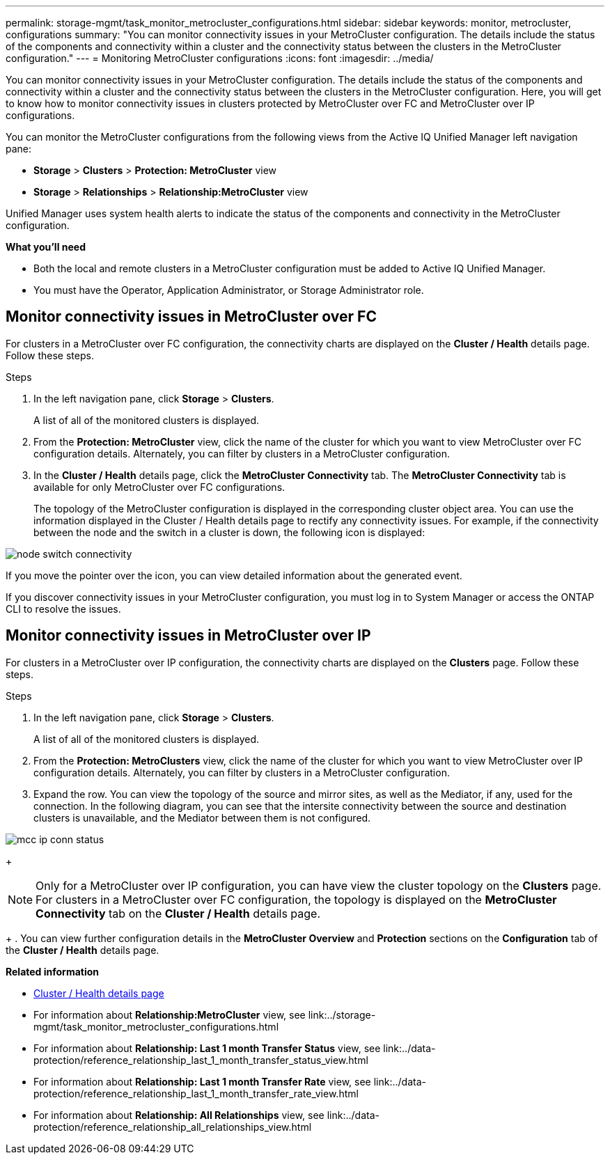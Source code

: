 ---
permalink: storage-mgmt/task_monitor_metrocluster_configurations.html
sidebar: sidebar
keywords: monitor, metrocluster, configurations
summary: "You can monitor connectivity issues in your MetroCluster configuration. The details include the status of the components and connectivity within a cluster and the connectivity status between the clusters in the MetroCluster configuration."
---
= Monitoring MetroCluster configurations
:icons: font
:imagesdir: ../media/

[.lead]
You can monitor connectivity issues in your MetroCluster configuration. The details include the status of the components and connectivity within a cluster and the connectivity status between the clusters in the MetroCluster configuration. Here, you will get to know how to monitor connectivity issues in clusters protected by MetroCluster over FC and MetroCluster over IP configurations.

You can monitor the MetroCluster configurations from the following views from the Active IQ Unified Manager left navigation pane:

* *Storage* > *Clusters* > *Protection: MetroCluster* view
* *Storage* > *Relationships* > *Relationship:MetroCluster* view

Unified Manager uses system health alerts to indicate the status of the components and connectivity in the MetroCluster configuration.

*What you'll need*

* Both the local and remote clusters in a MetroCluster configuration must be added to Active IQ Unified Manager.
* You must have the Operator, Application Administrator, or Storage Administrator role.

== Monitor connectivity issues in MetroCluster over FC

For clusters in a MetroCluster over FC configuration, the connectivity charts are displayed on the *Cluster / Health* details page. Follow these steps.

.Steps

. In the left navigation pane, click *Storage* > *Clusters*.
+
A list of all of the monitored clusters is displayed.

. From the *Protection: MetroCluster* view, click the name of the cluster for which you want to view MetroCluster over FC configuration details. Alternately, you can filter by clusters in a MetroCluster configuration.
. In the *Cluster / Health* details page, click the *MetroCluster Connectivity* tab. The *MetroCluster Connectivity* tab is available for only MetroCluster over FC configurations.
+ 
The topology of the MetroCluster configuration is displayed in the corresponding cluster object area.
You can use the information displayed in the Cluster / Health details page to rectify any connectivity issues. For example, if the connectivity between the node and the switch in a cluster is down, the following icon is displayed:

image::../media/node_switch_connectivity.gif[]

If you move the pointer over the icon, you can view detailed information about the generated event.

If you discover connectivity issues in your MetroCluster configuration, you must log in to System Manager or access the ONTAP CLI to resolve the issues.

== Monitor connectivity issues in MetroCluster over IP

For clusters in a MetroCluster over IP configuration, the connectivity charts are displayed on the *Clusters* page. Follow these steps.

.Steps

. In the left navigation pane, click *Storage* > *Clusters*.
+
A list of all of the monitored clusters is displayed.

. From the *Protection: MetroClusters* view, click the name of the cluster for which you want to view MetroCluster over IP configuration details. Alternately, you can filter by clusters in a MetroCluster configuration.
. Expand the row. You can view the topology of the source and mirror sites, as well as the Mediator, if any, used for the connection. In the following diagram, you can see that the intersite connectivity between the source and destination clusters is unavailable, and the Mediator between them is not configured.

image:mcc-ip-conn-status.png[]
+
[NOTE]
Only for a MetroCluster over IP configuration, you can have view the cluster topology on the *Clusters* page. For clusters in a MetroCluster over FC configuration, the topology is displayed on the *MetroCluster Connectivity* tab on the *Cluster / Health* details page.
+
. You can view further configuration details in the *MetroCluster Overview* and *Protection* sections on the *Configuration* tab of the *Cluster / Health* details page.


*Related information*

* link:../health-checker/reference_health_cluster_details_page.html[Cluster / Health details page]
* For information about *Relationship:MetroCluster* view, see link:../storage-mgmt/task_monitor_metrocluster_configurations.html
* For information about *Relationship: Last 1 month Transfer Status* view, see link:../data-protection/reference_relationship_last_1_month_transfer_status_view.html
* For information about *Relationship: Last 1 month Transfer Rate* view, see link:../data-protection/reference_relationship_last_1_month_transfer_rate_view.html
* For information about *Relationship: All Relationships* view, see link:../data-protection/reference_relationship_all_relationships_view.html
